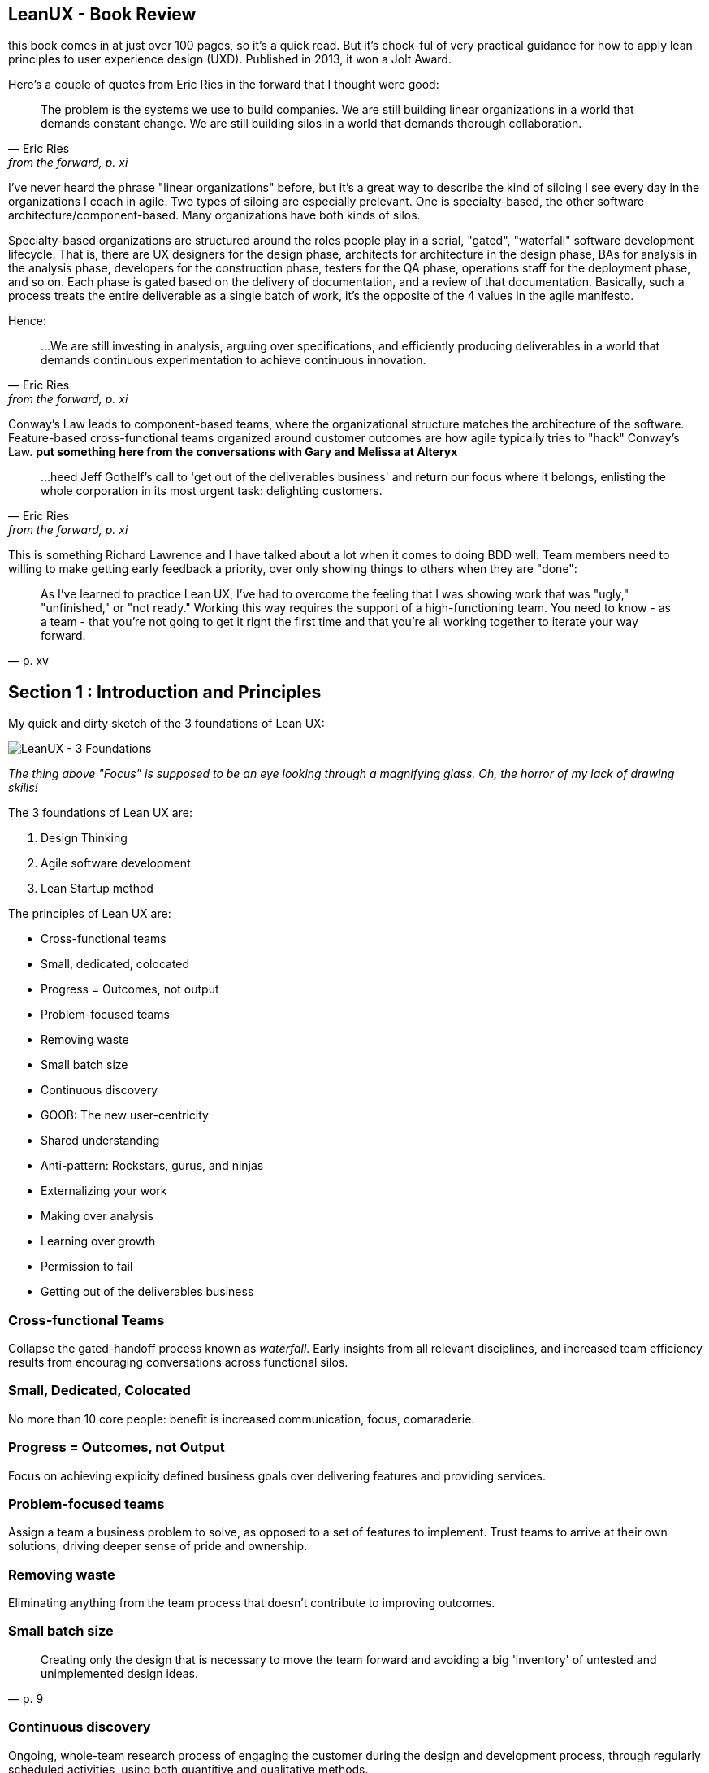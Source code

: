 == LeanUX - Book Review

this book comes in at just over 100 pages, so it's a quick read. But it's chock-ful of very practical guidance for how to apply lean principles to user experience design (UXD). Published in 2013, it won a Jolt Award.

Here's a couple of quotes from Eric Ries in the forward that I thought were good:

"The problem is the systems we use to build companies. We are still building linear organizations in a world that demands constant change. We are still building silos in a world that demands thorough collaboration."
-- Eric Ries, from the forward, p. xi

I've never heard the phrase "linear organizations" before, but it's a great way to describe the kind of siloing I see every day in the organizations I coach in agile. Two types of siloing are especially prelevant. One is specialty-based, the other software architecture/component-based. Many organizations have both kinds of silos. 

Specialty-based organizations are structured around the roles people play in a serial, "gated", "waterfall" software development lifecycle. That is, there are UX designers for the design phase, architects for architecture in the design phase, BAs for analysis in the analysis phase, developers for the construction phase, testers for the QA phase, operations staff for the deployment phase, and so on. Each phase is gated based on the delivery of documentation, and a review of that documentation. Basically, such a process treats the entire deliverable as a single batch of work, it's the opposite of the 4 values in the agile manifesto.

Hence:

"...We are still investing in analysis, arguing over specifications, and efficiently producing deliverables in a world that demands continuous experimentation to achieve continuous innovation." 
-- Eric Ries, from the forward, p. xi


Conway's Law leads to component-based teams, where the organizational structure matches the architecture of the software. Feature-based cross-functional teams organized around customer outcomes are how agile typically tries to "hack" Conway's Law. *put something here from the conversations with Gary and Melissa at Alteryx*

"...heed Jeff Gothelf's call to 'get out of the deliverables business' and return our focus where it belongs, enlisting the whole corporation in its most urgent task: delighting customers." 
-- Eric Ries, from the forward, p. xi

This is something Richard Lawrence and I have talked about a lot when it comes to doing BDD well. Team members need to willing to make getting early feedback a priority, over only showing things to others when they are "done":

"As I've learned to practice Lean UX, I've had to overcome the feeling that I was showing work that was "ugly," "unfinished," or "not ready." Working this way requires the support of a high-functioning team. You need to know - as a team - that you're not going to get it right the first time and that you're all working together to iterate your way forward." 
-- p. xv

== Section 1 : Introduction and Principles

My quick and dirty sketch of the 3 foundations of Lean UX:

image::lean_ux_sketch.jpg[LeanUX - 3 Foundations]

_The thing above "Focus" is supposed to be an eye looking through a magnifying glass. Oh, the horror of my lack of drawing skills!_

The 3 foundations of Lean UX are:

. Design Thinking
. Agile software development
. Lean Startup method

The principles of Lean UX are:

* Cross-functional teams
* Small, dedicated, colocated
* Progress = Outcomes, not output
* Problem-focused teams
* Removing waste
* Small batch size
* Continuous discovery
* GOOB: The new user-centricity
* Shared understanding
* Anti-pattern: Rockstars, gurus, and ninjas
* Externalizing your work
* Making over analysis
* Learning over growth
* Permission to fail
* Getting out of the deliverables business


=== Cross-functional Teams

Collapse the gated-handoff process known as _waterfall_. Early insights from all relevant disciplines, and increased team efficiency results from encouraging conversations across functional silos.

=== Small, Dedicated, Colocated

No more than 10 core people: benefit is increased communication, focus, comaraderie.

=== Progress = Outcomes, not Output

Focus on achieving explicity defined business goals over delivering features and providing services.

=== Problem-focused teams

Assign a team a business problem to solve, as opposed to a set of features to implement. Trust teams to arrive at their own solutions, driving deeper sense of pride and ownership.

=== Removing waste

Eliminating anything from the team process that doesn't contribute to improving outcomes.

=== Small batch size

"Creating only the design that is necessary to move the team forward and avoiding a big 'inventory' of untested and unimplemented design ideas."
-- p. 9

=== Continuous discovery

Ongoing, whole-team research process of engaging the customer during the design and development process, through regularly scheduled activities, using both quantitive and qualitative methods.

Goal: understand what the users are doing with your products and why they are doing it.

=== GOOB: The new user-centricity

"GOOB: Getting out of the building." "Ultimately, the success or failure of your product isn't the team's decision - it's the customers'...the sooner you give them a voice, the sooner you'll learn whether you've got an idea that's ready to be built."
-- p. 9

=== Shared understadning

"Shared understanding is the currency of Lean UX."
-- p. 10

=== Anti-pattern: Rockstars, gurus, and ninjas

"Team cohesion breaks down when you add individuals with large egos who are determined to stand out and be stars."
-- p. 10

=== Externalizing your work

"Externalizing means getting your work out of your head and out of your computer and into public view...on to the wall, allowing everyone to see where the team stands. It creates a passive, ambient flow of information across the team.... It allows all the members of the team - even the quiet ones - to participate in information-sharing activities."
-- p. 10

=== Making over analysis

"There is more value in creating the first version of an idea than spending half a day debating its merits in a conference room." "...make the ideas concrete - you need to make something for people to respond to. Debating ideas is waste. Instead of analyzing potential scenarios, make something and get out of the building with it."
-- p. 11

=== Learning over growth

"Ensuring that an idea is right before scaling it out mitigates the risk inherent in broad feature deployment."
-- p. 11

=== Permission to Fail

Teams need to learn to *experiment* with ideas in order to find the best solutions to business problems. This requires a safe environment to take risks:

* technical - they can push out ideas in a safe way
* cultural - they won't be penalized for trying ideas that don't succeed

"Permission to fail breeds a culture of experimentation. Experimentation breeds creativity. Creativity, in turn, yields innovative solutions."
-- p. 11

"Frequent failure leads to increased mastery of skills":

____
In a video called "Why You Need to Fail" (http://www.youtube.com/watch?v=HhxcFGuKOys), CD Baby founder Derek Sivers describes the surprising results of a ceramics class. On the first day, the instructor announced to his class that the students would be divided into two groups. Half of the students would need to make only one clay pot each during the semester. Their grades would depend on the perfection of that solitary pot. The other half of the class would be graded simply by the weight of the pots they made during the semester. If they made 50 pounds of pots or more, they'd get an A. Forty pounds would earn a B; 30 pounds, a C; and so on. WHat they actuall made was irrelevant. The istructor said he wouldn't even look at the pots. He would bring his bathroom scale to the final day of class and weigh each student's work.

At the end of the semester, an interesting thing had occurred. Outside observers of the class notes that the highest-quality pots had been made by the "quantity group." They had spent the entire semester working as quickly as they could to make pots. Sometimes they succeeded, and sometimes they failed. With each iteration, each experiment, they learned. From their learning, they became better able to achieve the end goal: making high-quality clay pots.

By contrast, the group that made one object didn't have the benefit of those failed iterations and didn't learn as quickly enough to perform at the same level as the "quantity group." They had spent their semester theorizing about what would make a "grade-A" pot but didn't have the experience to execute that grandiose vision.
____

== Section 2 : Process

"This is the day-to-day rhythm of Lean UX: a team working collaboratively, iteratively, and in parallel, with few handoffs, minimal deliverables, and a focus on working software and market feedback."
-- p. 16


"Our goal is not to create a deliverable, it's to change something in the world - to create an outcome. We start with assumptions instead of requirements. We create and test hypotheses. We measure to see we've achieved our desired outcomes."
-- p. 17

=== Hypothesis Statement

Composed of:

* Assumptions - high-level declaration of what we believe to be true
* Hypotheses - more granular descriptions of our assumptions that target specific areas of our product or workflow for experimentation
* Outcomes - the signal we seek from the market to help us validate or invalidate our hypotheses. These are often quantitative but can also be qualitative
* Personas - Models of the people for whom we believe we are solving a problem
* Features - the product changes or improvements we believe will drive the outcomes we seek

==== Declaring assumptions 

* A group exercise, include all team members and relevant subject matter experts. 
* May need to prepare in advance things like:
** Analytics reports showing how current product is being used
** Usability reports that illustrate why customers are taking certain actions in your product
** Information about past attempts to fix this issue and their successes and failures
** Analysis from the business stakeholder about how solving this problem will affect the company's performance
** Competitive analysis that show how competitors are tackling the same issues

===== Problem statement

* Gives team a clear focus
* Defines any important constraints
* Made up of 3 elements:
. Current system goals
. Problem the business stakeholder wants addressed (i.e. where the goals aren't being met)
. Explicit request for improvement that doesn't dictate a specific solution
* _[*Our service/product*] was designed to achieve [*these goals*]. We have observed that the product/service isn't meeting [*these goals*], which is causing [*this adverse effect*] to our business. How might we improve [*service/product*] so that our customers are more successful based on [*these measurable criteria*]?_

image::business_assumptions_worksheet.jpg[Business Assumptions Worksheet]

Declare assumptions at the start so we can identify project risks. Figure out which assumptions are the riskiest and work on them first. Prioritize according to High Risk and High Unknown.

==== Hypotheses

We believe that
[*doing this/building this feature/creating this experience*]
for [*these people/personas*]
will achieve [*this outcome*].
We will know this is true when we see [*this market feedback, quantitative measure, or qualitative insight*].

==== Outcomes

Break high-level outcomes down into specific ones where possible. Reach consensus.

==== Personas

Four key elements to proto-persona:

. Sketch and name
. Behavioral demographic information
. Pain points and needs
. Potential solutions

_treat persona elements as another hypothesis to validate and iterate on them._

==== Features

____
Too often, our design process starts when someone has a feature idea, and we end up working backward to try to justify the feature. In Lean UX, features exist to serve the needs of the business, the customer, and the user.
____

=== Chapter 4 - Collaborative Design

Love this quote:

[quote, Amy Poehler, p. 33]
____
As you navigate through the rest of your life, be open to collaboration. Other people and other people's ideas are often better than your own. Find a group of people who challenge and inspire you, spend a lot of time with them, and it will change your life.
____

"Teams rarely learn or get better from working with heroes. Instead, *designing together increases the design IQ of the entire team.* It allows every memeber of the team to articulate his or her ideas. It gives designers a broader set of ideas to draw upon as they refine the user experence. This collaboration, in turn, breeds incleased feelings of ownership over the work being done by the entire team. Finally, collaborative design builds team-wide shared understanding. It is this shared understadning that is the currency of Learn UX. The more the team colectively understands, the less it has to document in order to move forward."
-- p. 34

Collaborative design

* Still a designer-led activity (designer calls and facilitates design meetings)
* Key point: collaborate with a diverse group of team members
* design session output is _low-fidelity sketches and wireframes_ -> critical to maintaining malleability of the work!
* Parallel paths for software development and design are the fastest route to an actual experience

Conversations -> Designer/developer collaboration -> Transparency (process & progress) -> Bonds of trust -> Rising motivation to work together -> Higher quality work

==== Design Studio

. Problem definition and constraints (15-45 mins)
. Individual idea generation - _can use 6-up sheets_ (diverge) (10 mins)
. Presentation and critique - _critique focuses on clarifying presenters intentions_ (3 mins per person)
. Iterate and refine - _individual refines thinking for one idea based on critique_ (emerge) (5-10 mins)
. Team idea generation - _drive to consensus through prioritizing & paring back features, use a parking lot for features that don't make the cut_ (converge) (45 mins)

==== Style Guide

Also known as pattern library, is a living collection of all your product's customer-facing components.

* "If it's made of pixels, it goes in the style guide"
* Printed, wiki, or "live" (repositories of front-end code & design that not only define how the product looks and behaves, but actually function as the underlying markup and stylesheets for that experience)
* Create efficiency
** Provide a repository of ready-to-go, approved interface elements that can be assembled and aligned to form a workflow
** Minimize debate over mundane elements
** Assets are already designed, defined, and collected in one place
* Benefits to interaction and visual designers
** No longer have to recreate representations of experiences that already exist
** Approval cycles are streamlined (repetitive elements are no longer up for debate)
** Reviews become more focused on the core product challenge and breader views of the proposed solution
* Plan for maintenance
* Has 3 important characteristics
. Accessible - easily found, distributed, to search, and to use
. Continually improved
. Actionable


""Open sourcing" the design process brings the entire team deeper into the project"
-- p. 54

=== Chapter 5 - MVPs and Experiments


"All life is an experiment. The more experiments you make the better."
-- Ralph Waldo Emerson, p. 33

"The sooner we can find which features are worth investing in, the sooner we can focus our limited resources on the best solutions to our business problems"
-- p. 55

MVP - used in 2 different ways:

. Create an MVP to learn something - not concerned with delivering value to the market, just want to figure out what the market wants
. Create a small version of a product or feature because you want to deliver value to the market as quickly as possible. (learning is possible, but not the primary focus)

To maximize learning:

* Be clear and concise - distill the idea to its core proposition and present that to the customers
* Prioritize ruthlessly - "Ideas, like artifacts, are transient. Let the best ones prove themselves."
* Stay agile - focus on being able to make updates quickly
* Measure behavior - "In digital product design, behavior trumps opinion."
* Use a call-to-action - "You will know people value your solution when they demonstrate that they are using it"

To maximize value:

* Be functional - some level of integration with the rest of your application must be in place to create a realistic usage scenario.
* Integrate with existing analytics - Measure performance within the context of existing product workflows
* Be consistent with the rest of the application - fit current style and brand to minimize biases toward the new functionality

"Regardless of your desired outcome, build the smallest MVP possible. Remember it is a tool for learning. You will be iterating. You will be modifying it. You may very well be throwing it away entirely."
-- p. 58

"Stakeholds, often less familiar with their own product than they'll ever admit, will likely need a greater level of fidelity in the prototype in order to truly grasp the concept"
-- p. 59

Low-fidelity prototypes:

* Paper - can give a sense of how the workflow is starting to coalesce around the interface elements you've assembled. Feedback is limited to the high-level structure and flow of the product.
* Clickable wireframes

"Prototypes help show the project's stakeholders that progress is being made...The more exposure the MVP gets, the more insight you'll have as to its validity."
-- p. 66

"The mantra to keep in mind when creating non-prototype MVPs is this: *you can always go leaner*"
-- p. 68

Types of non-prototype MVPs:

* Email - open rates, click-throughs, task completion rates for recipients
* Google Ad Words
* Landing Page - for click-through traffic from Google ads. "Whether it's Sign-up, Buy Now, or Share-With-A-Friend, every user who completes the task on your landing page counts as validation of your product idea."

==== Example: Cheryl Yeoh of CityPockets

"This approach - though it involved some design and coding - left out the heavy lifting. Instead, it let Cheryl focus her investment on the smallest possible set of features she needed to support her learning. *At the end of the day, this is the essence of the LeanUX approach. Design only what you need. Deliver it quickly. Create enough customer contact to get meaningful feedback fast.*"
-- p. 70

== Chapter 6: Feedback and Research

LeanUX takes basic UX research techniques and overlays two important ideas, LeanUX research is:

. continuous - build research activities into every sprint
. collaborative - research activities and responsibilities are distributed and shared across the entire team

"Our goal in all of this is to create a rich shared understanding across the team"
-- p. 74

*Collaborative discovery*

* As a team:
** review questions, assumptions, hypotheses & MVPs
** decide what you need to learn
** decide to whom you'll need to speak to in order to address your learning goals
* Create an interview guide to guide conversations
** think about questions as a sequential funnel: 
*** target audience?
*** confirm problem hypotheses for this segment
*** show prototype/mockup last to avoid limiting conversation to your solution vision
* Break team into interview pairs, mixing up the various roles and disciplines within each pair
* Arm each pair with a version of the MVP
* Send each team out to meet with customers/users
* Have one team member conduct interviews while the other takes notes
* Start with questions, conversations and observations
* Demonstrate the MVP later in the session and allow the customer to interact with it
* Collect notes as the customer provides feedback
* When the lead interviewer is done, switch roles to give the note-taker a chance to ask follow-up questions
* At the end of the interview, ask the customer for referrals to other people who might also provide useful feedback

*Continuous discovery*

"A critical best practice in LeanUX is building a regular cadence of customer involvement...*In general, knowing your never more than a few days away from customer feedback has a powerful effect on teams. It takes the pressure away from your decision making because you know that you're never more than a few days from getting meaningful data from the market"
-- pp. 76-77

Meetup - "Three users every Thursday"

"Park your outliers"
-- p. 81

"As part of our regular interaction with customers, we always asked a regular set of level-setting questions to capture the 'vital signs' of the job seeker's search, no matter what other questions, features or products we were testing...aggregated over time, they became very powerful and shaped our future product discussions and considerations"
-- p. 82

"...set expectations properly for the type of feedback you'll be able to generate with each type of artifact"
-- p. 82

A/B testing tools: Unbounce (landing pages), Google Content Experiments, Adobe Test&Target, Webtrends Optimize
